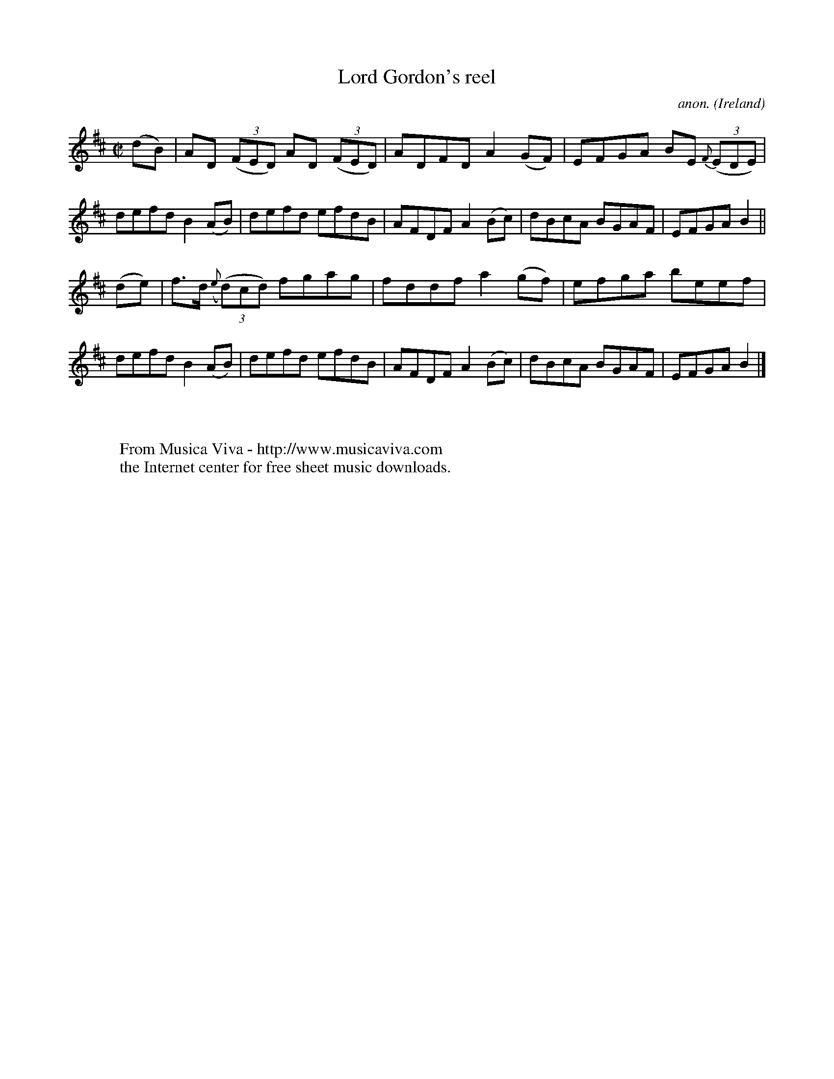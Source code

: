 X:670
T:Lord Gordon's reel
C:anon.
O:Ireland
B:Francis O'Neill: "The Dance Music of Ireland" (1907) no. 670
R:Reel
Z:Transcribed by Frank Nordberg - http://www.musicaviva.com
F:http://www.musicaviva.com/abc/tunes/ireland/oneill-1001/0670/oneill-1001-0670-1.abc
M:C|
L:1/8
K:D
(dB)|AD (3(FED) AD (3(FED)|ADFD A2(GF)|EFGA BE {F}(3(EDE)|defd B2(AB)|defd efdB|AFDF A2(Bc)|dBcA BGAF|EFGA B2||
(de)|f>d ({e}(3(d)cd) fgag|fddf a2(gf)|efga beef|defd B2(AB)|defd efdB|AFDF A2(Bc)|dBcA BGAF|EFGA B2|]
W:
W:
W:  From Musica Viva - http://www.musicaviva.com
W:  the Internet center for free sheet music downloads.
